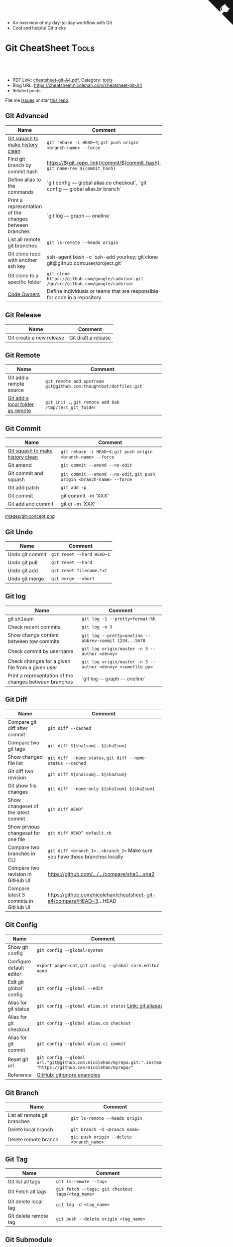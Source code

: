 # Git-Cheatsheet

- An overview of my day-to-day workflow with Git
- Cool and helpful Git tricks

* Git CheatSheet                                                      :Tools:
:PROPERTIES:
:type:     tool
:export_file_name: cheatsheet-git-A4.pdf
:END:

#+BEGIN_HTML
<a href="https://github.com/nicolehanjing" aria-label="View source on GitHub"><svg width="80" height="80" viewBox="0 0 250 250" style="fill:#151513; color:#fff; position: absolute; top: 0; border: 0; right: 0;" aria-hidden="true"><path d="M0,0 L115,115 L130,115 L142,142 L250,250 L250,0 Z"></path><path d="M128.3,109.0 C113.8,99.7 119.0,89.6 119.0,89.6 C122.0,82.7 120.5,78.6 120.5,78.6 C119.2,72.0 123.4,76.3 123.4,76.3 C127.3,80.9 125.5,87.3 125.5,87.3 C122.9,97.6 130.6,101.9 134.4,103.2" fill="currentColor" style="transform-origin: 130px 106px;" class="octo-arm"></path><path d="M115.0,115.0 C114.9,115.1 118.7,116.5 119.8,115.4 L133.7,101.6 C136.9,99.2 139.9,98.4 142.2,98.6 C133.8,88.0 127.5,74.4 143.8,58.0 C148.5,53.4 154.0,51.2 159.7,51.0 C160.3,49.4 163.2,43.6 171.4,40.1 C171.4,40.1 176.1,42.5 178.8,56.2 C183.1,58.6 187.2,61.8 190.9,65.4 C194.5,69.0 197.7,73.2 200.1,77.6 C213.8,80.2 216.3,84.9 216.3,84.9 C212.7,93.1 206.9,96.0 205.4,96.6 C205.1,102.4 203.0,107.8 198.3,112.5 C181.9,128.9 168.3,122.5 157.7,114.1 C157.9,116.9 156.7,120.9 152.7,124.9 L141.0,136.5 C139.8,137.7 141.6,141.9 141.8,141.8 Z" fill="currentColor" class="octo-body"></path></svg></a>
<div id="the whole thing" style="overflow: hidden;">
<div style="float: left; padding: 5px"> <a href="https://www.linkedin.com/in/nicole-han-tech/"><img src="https://img.shields.io/badge/LinkedIn-0077B5?style=for-the-badge&logo=linkedin&logoColor=white" alt="linkedin" /></a></div>
<div style="float: left; padding: 5px"><a href="https://github.com/nicolehanjing"><img src="https://img.shields.io/badge/GitHub-100000?style=for-the-badge&logo=github&logoColor=white" alt="github" /></a></div>
<div style="float: left; padding: 5px"><a href="https://img.shields.io/badge/Slack-4A154B?style=for-the-badge&logo=slack&logoColor=white" target="_blank" rel="nofollow"><img src="https://img.shields.io/badge/Slack-4A154B?style=for-the-badge&logo=slack&logoColor=white" alt="slack"/></a></div>
<div style="float: left; padding: 5px"><a href="https://img.shields.io/badge/Slack-4A154B?style=for-the-badge&logo=slack&logoColor=white" target="_blank" rel="nofollow"><img src="https://img.shields.io/badge/Medium-12100E?style=for-the-badge&logo=medium&logoColor=white" alt="medium"/></a></div>
</div>

<br/><br/>
<a href="http://makeapullrequest.com" target="_blank" rel="nofollow"><img src="https://img.shields.io/badge/PRs-welcome-brightgreen.svg" alt="PRs Welcome"/></a>
#+END_HTML

- PDF Link: [[https://github.com/nicolehan/cheatsheet-git-A4/blob/master/cheatsheet-git-A4.pdf][cheatsheet-git-A4.pdf]], Category: [[https://cheatsheet.nicolehan.com/category/tools/][tools]]
- Blog URL: https://cheatsheet.nicolehan.com/cheatsheet-git-A4
- Related posts: 

File me [[https://github.com/nicolehan/cheatsheet-git-A4/issues][Issues]] or star [[https://github.com/nicolehan/cheatsheet-git-A4][this repo]].
** Git Advanced
| Name                                | Comment                                                                               |
|-------------------------------------+---------------------------------------------------------------------------------------|
| [[https://github.com/todotxt/todo.txt-android/wiki/Squash-All-Commits-Related-to-a-Single-Issue-into-a-Single-Commit][Git squash to make history clean]]    | =git rebase -i HEAD~4=; =git push origin <branch-name> --force=                       |
| Find git branch by commit hash      | https://${git_repo_link}/commit/${commit_hash}, =git name-rev ${commit_hash}=         |
| Define alias to the commands      | `git config — global alias.co checkout`, `git config — global alias.br branch`         |
| Print a representation of the changes between branches      | `git log — graph — oneline`         |
| List all remote git branches        | =git ls-remote --heads origin=                                                        |
| Git clone repo with another ssh key | ssh-agent bash -c `ssh-add yourkey; git clone git@github.com:user/project.git`        |
| Git clone to a specific folder      | =git clone https://github.com/google/cadvisor.git /go/src/github.com/google/cadvisor= |
| [[https://docs.gitlab.com/ee/user/project/code_owners.html][Code Owners]]                         | Define individuals or teams that are responsible for code in a repository.            |

** Git Release
| Name                             | Comment                                                          |
|----------------------------------+------------------------------------------------------------------|
| Git create a new release          | [[https://docs.github.com/en/github/administering-a-repository/managing-releases-in-a-repository][Git draft a release]] |

** Git Remote
| Name                             | Comment                                                          |
|----------------------------------+------------------------------------------------------------------|
| Git add a remote source          | =git remote add upstream git@github.com:thoughtbot/dotfiles.git= |
| [[https://stackoverflow.com/questions/10603671/how-to-add-a-local-repo-and-treat-it-as-a-remote-repo][Git add a local folder as remote]] | =git init .=, =git remote add bak /tmp/test_git_folder=          |

** Git Commit
| Name                             | Comment                                                                 |
|----------------------------------+-------------------------------------------------------------------------|
| [[https://github.com/todotxt/todo.txt-android/wiki/Squash-All-Commits-Related-to-a-Single-Issue-into-a-Single-Commit][Git squash to make history clean]] | =git rebase -i HEAD~4=; =git push origin <branch-name> --force=         |
| Git amend                        | =git commit --amend --no-edit=                                          |
| Git commit and squash            | =git commit --amend --no-edit=, =git push origin <branch-name> --force= |
| Git add patch                    | =git add -p=                                                            |
| Git commit                       | git commit -m 'XXX'                                                     |
| Git add and commit               | git ci -m 'XXX'                                                         |

[[https://cheatsheet.nicolehan.com/cheatsheet-git-A4][images/git-concept.png]]
** Git Undo
| Name            | Comment                   |
|-----------------+---------------------------|
| Undo git commit | =git reset --hard HEAD~1= |
| Undo git pull   | =git reset --hard=        |
| Undo git add    | =git reset filename.txt=  |
| Undo git merge  | =git merge --abort=       |
** Git log
| Name                                             | Comment                                                     |
|--------------------------------------------------+-------------------------------------------------------------|
| git sh1sum                                       | =git log -1 --pretty=format:%h=                             |
| Check recent commits                             | =git log -n 3=                                              |
| Show change content between tow commits          | =git log --pretty=oneline --abbrev-commit 1234...5678=      |
| Check commit by username                         | =git log origin/master -n 3 --author <denny>=               |
| Check changes for a given file from a given user | =git log origin/master -n 3 --author <denny> <somefile.py>= |
| Print a representation of the changes between branches      | `git log — graph — oneline`         |
** Git Diff
| Name                                  | Comment                                                                     |
|---------------------------------------+-----------------------------------------------------------------------------|
| Compare git diff after commit         | =git diff --cached=                                                         |
| Compare two git tags                  | =git diff ${sha1sum}..${sha2sum}=                                           |
| Show changed file list                | =git diff --name-status=, =git diff --name-status --cached=                 |
| Git diff two revision                 | =git diff ${sha1sum}..${sha2sum}=                                           |
| Git show file changes                 | =git diff --name-only ${sha1sum} ${sha2sum}=                                |
| Show changeset of the latest commit   | =git diff HEAD^=                                                            |
| Show prvious changeset for one file   | =git diff HEAD^ default.rb=                                                 |
| Compare two branches in CLI           | =git diff <branch_1>..<branch_2>= Make sure you have those branches locally |
| Compare two revision in GitHub UI     | [[https://www.nicolehan.com/github_wiki#sec-1-4][https://github.com/.../.../compare/sha1...sha2]]                              |
| Compare latest 3 commits in GitHub UI | https://github.com/nicolehan/cheatsheet-git-a4/compare/HEAD~3...HEAD       |
#+BEGIN_HTML
<a href="https://cheatsheet.nicolehan.com"><img align="right" width="185" height="37" src="https://raw.githubusercontent.com/nicolehan/cheatsheet.nicolehan.com/master/images/cheatsheet_dns.png"></a>
#+END_HTML
** Git Config
| Name                     | Comment                                                                                                             |
|--------------------------+---------------------------------------------------------------------------------------------------------------------|
| Show git config          | =git config --global/system=                                                                                        |
| Configure default editor | =export pager=cat=, =git config --global core.editor nano=                                                          |
| Edit git global config   | =git config --global --edit=                                                                                        |
| Alias for git status     | =git config --global alias.st status= [[https://git-scm.com/book/en/v2/Git-Basics-Git-Aliases][Link: git aliases]]                                                             |
| Alias for git checkout   | =git config --global alias.co checkout=                                                                             |
| Alias for git commit     | =git config --global alias.ci commit=                                                                               |
| Reset git url            | =git config --global url."git@github.com:nicolehan/myrepo.git:".insteadOf "https://github.com/nicolehan/myrepo/"= |
| Reference                | [[https://github.com/github/gitignore][GitHub: gitignore examples]]                                                                                          |
** Git Branch
| Name                         | Comment                                  |
|------------------------------+------------------------------------------|
| List all remote git branches | =git ls-remote --heads origin=           |
| Delete local branch          | =git branch -d <branch_name>=            |
| Delete remote branch         | =git push origin --delete <branch_name>= |
** Git Tag
| Name                  | Comment                                          |
|-----------------------+--------------------------------------------------|
| Git list all tags     | =git ls-remote --tags=                           |
| Git Fetch all tags    | =git fetch --tags; git checkout tags/<tag_name>= |
| Git delete local tag  | =git tag -d <tag_name>=                          |
| Git delete remote tag | =git push --delete origin <tag_name>=            |
** Git Submodule
| Name                           | Comment                            |
|--------------------------------+------------------------------------|
| Git add a repo to current repo | =git submodule add <git_repo_url>= |
| Update submodule               | =git submodule update=             |
** GitHub
| Name            | Comment                                                       |
|-----------------+---------------------------------------------------------------|
| Github Shortcut | [[https://help.github.com/articles/using-keyboard-shortcuts][Link: Using keyboard shortcuts]]                                |
| Generate TOC    | [[https://www.nicolehan.com/github_wiki#sec-1-2][gh-md-toc]]                                                     |
| Reference       | [[https://www.nicolehan.com/github_wiki#sec-1-3][link: generate link for code block]], [[https://www.nicolehan.com/github_wiki#sec-1-1][link: git clone wiki repo]] |
